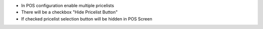 * In POS configuration enable multiple pricelists
* There will be a checkbox "Hide Pricelist Button"
* If checked pricelist selection button will be hidden in POS Screen
